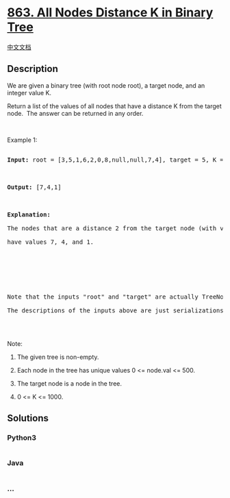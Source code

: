 * [[https://leetcode.com/problems/all-nodes-distance-k-in-binary-tree][863.
All Nodes Distance K in Binary Tree]]
  :PROPERTIES:
  :CUSTOM_ID: all-nodes-distance-k-in-binary-tree
  :END:
[[./solution/0800-0899/0863.All Nodes Distance K in Binary Tree/README.org][中文文档]]

** Description
   :PROPERTIES:
   :CUSTOM_ID: description
   :END:

#+begin_html
  <p>
#+end_html

We are given a binary tree (with root node root), a target node, and an
integer value K.

#+begin_html
  </p>
#+end_html

#+begin_html
  <p>
#+end_html

Return a list of the values of all nodes that have a distance K from the
target node.  The answer can be returned in any order.

#+begin_html
  </p>
#+end_html

#+begin_html
  <p>
#+end_html

 

#+begin_html
  </p>
#+end_html

#+begin_html
  <ol>
#+end_html

#+begin_html
  </ol>
#+end_html

#+begin_html
  <p>
#+end_html

Example 1:

#+begin_html
  </p>
#+end_html

#+begin_html
  <pre>

  <strong>Input: </strong>root = <span id="example-input-1-1">[3,5,1,6,2,0,8,null,null,7,4]</span>, target = <span id="example-input-1-2">5</span>, K = <span id="example-input-1-3">2</span>



  <strong>Output: </strong><span id="example-output-1">[7,4,1]</span>



  <strong>Explanation: </strong>

  The nodes that are a distance 2 from the target node (with value 5)

  have values 7, 4, and 1.



  <img alt="" src="https://cdn.jsdelivr.net/gh/doocs/leetcode@main/solution/0800-0899/0863.All Nodes Distance K in Binary Tree/images/sketch0.png" style="width: 280px; height: 240px;" />



  Note that the inputs &quot;root&quot; and &quot;target&quot; are actually TreeNodes.

  The descriptions of the inputs above are just serializations of these objects.

  </pre>
#+end_html

#+begin_html
  <p>
#+end_html

 

#+begin_html
  </p>
#+end_html

#+begin_html
  <p>
#+end_html

Note:

#+begin_html
  </p>
#+end_html

#+begin_html
  <ol>
#+end_html

#+begin_html
  <li>
#+end_html

The given tree is non-empty.

#+begin_html
  </li>
#+end_html

#+begin_html
  <li>
#+end_html

Each node in the tree has unique values 0 <= node.val <= 500.

#+begin_html
  </li>
#+end_html

#+begin_html
  <li>
#+end_html

The target node is a node in the tree.

#+begin_html
  </li>
#+end_html

#+begin_html
  <li>
#+end_html

0 <= K <= 1000.

#+begin_html
  </li>
#+end_html

#+begin_html
  </ol>
#+end_html

** Solutions
   :PROPERTIES:
   :CUSTOM_ID: solutions
   :END:

#+begin_html
  <!-- tabs:start -->
#+end_html

*** *Python3*
    :PROPERTIES:
    :CUSTOM_ID: python3
    :END:
#+begin_src python
#+end_src

*** *Java*
    :PROPERTIES:
    :CUSTOM_ID: java
    :END:
#+begin_src java
#+end_src

*** *...*
    :PROPERTIES:
    :CUSTOM_ID: section
    :END:
#+begin_example
#+end_example

#+begin_html
  <!-- tabs:end -->
#+end_html

